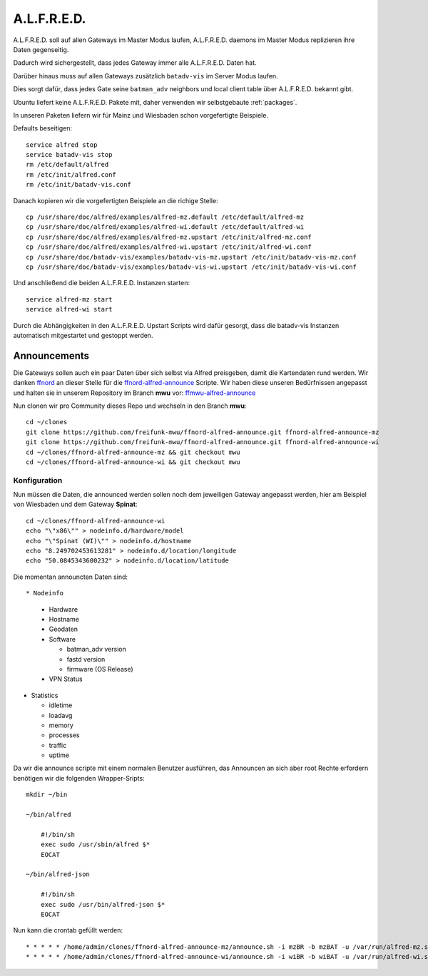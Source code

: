 .. _alfred:

A.L.F.R.E.D.
============

A.L.F.R.E.D. soll auf allen Gateways im Master Modus laufen, A.L.F.R.E.D. daemons im Master Modus replizieren ihre Daten gegenseitig.

Dadurch wird sichergestellt, dass jedes Gateway immer alle A.L.F.R.E.D. Daten hat.

Darüber hinaus muss auf allen Gateways zusätzlich ``batadv-vis`` im Server Modus laufen.

Dies sorgt dafür, dass jedes Gate seine ``batman_adv`` neighbors und local client table über A.L.F.R.E.D. bekannt gibt.

Ubuntu liefert keine A.L.F.R.E.D. Pakete mit, daher verwenden wir selbstgebaute :ref:`packages`.

In unseren Paketen liefern wir für Mainz und Wiesbaden schon vorgefertigte Beispiele.

Defaults beseitigen::

    service alfred stop
    service batadv-vis stop
    rm /etc/default/alfred
    rm /etc/init/alfred.conf
    rm /etc/init/batadv-vis.conf

Danach kopieren wir die vorgefertigten Beispiele an die richige Stelle::

    cp /usr/share/doc/alfred/examples/alfred-mz.default /etc/default/alfred-mz
    cp /usr/share/doc/alfred/examples/alfred-wi.default /etc/default/alfred-wi
    cp /usr/share/doc/alfred/examples/alfred-mz.upstart /etc/init/alfred-mz.conf
    cp /usr/share/doc/alfred/examples/alfred-wi.upstart /etc/init/alfred-wi.conf
    cp /usr/share/doc/batadv-vis/examples/batadv-vis-mz.upstart /etc/init/batadv-vis-mz.conf
    cp /usr/share/doc/batadv-vis/examples/batadv-vis-wi.upstart /etc/init/batadv-vis-wi.conf

Und anschließend die beiden A.L.F.R.E.D. Instanzen starten::

    service alfred-mz start
    service alfred-wi start

Durch die Abhängigkeiten in den A.L.F.R.E.D. Upstart Scripts wird dafür gesorgt, dass die batadv-vis Instanzen automatisch mitgestartet und gestoppt werden.

Announcements
-------------

Die Gateways sollen auch ein paar Daten über sich selbst via Alfred preisgeben, damit die Kartendaten rund werden.
Wir danken `ffnord`_ an dieser Stelle für die `ffnord-alfred-announce`_ Scripte. Wir haben diese unseren Bedürfnissen angepasst und halten sie
in unserem Repository im Branch **mwu** vor: `ffmwu-alfred-announce`_

Nun clonen wir pro Community dieses Repo und wechseln in den Branch **mwu**::

    cd ~/clones
    git clone https://github.com/freifunk-mwu/ffnord-alfred-announce.git ffnord-alfred-announce-mz
    git clone https://github.com/freifunk-mwu/ffnord-alfred-announce.git ffnord-alfred-announce-wi
    cd ~/clones/ffnord-alfred-announce-mz && git checkout mwu
    cd ~/clones/ffnord-alfred-announce-wi && git checkout mwu

Konfiguration
`````````````

Nun müssen die Daten, die announced werden sollen noch dem jeweiligen Gateway angepasst werden, hier am Beispiel von Wiesbaden und dem Gateway **Spinat**::

    cd ~/clones/ffnord-alfred-announce-wi
    echo "\"x86\"" > nodeinfo.d/hardware/model
    echo "\"Spinat (WI)\"" > nodeinfo.d/hostname
    echo "8.249702453613281" > nodeinfo.d/location/longitude
    echo "50.0845343600232" > nodeinfo.d/location/latitude

Die momentan announcten Daten sind::

* Nodeinfo

  * Hardware
  * Hostname
  * Geodaten
  * Software

    * batman_adv version
    * fastd version
    * firmware (OS Release)

  * VPN Status

* Statistics

  * idletime
  * loadavg
  * memory
  * processes
  * traffic
  * uptime


Da wir die announce scripte mit einem normalen Benutzer ausführen, das Announcen an sich aber root Rechte erfordern benötigen wir die folgenden Wrapper-Sripts::

    mkdir ~/bin

    ~/bin/alfred

        #!/bin/sh
        exec sudo /usr/sbin/alfred $*
        EOCAT

    ~/bin/alfred-json

        #!/bin/sh
        exec sudo /usr/bin/alfred-json $*
        EOCAT

Nun kann die crontab gefüllt werden::

    * * * * * /home/admin/clones/ffnord-alfred-announce-mz/announce.sh -i mzBR -b mzBAT -u /var/run/alfred-mz.sock
    * * * * * /home/admin/clones/ffnord-alfred-announce-wi/announce.sh -i wiBR -b wiBAT -u /var/run/alfred-wi.sock


.. _ffnord: https://github.com/ffnord
.. _ffnord-alfred-announce: https://github.com/ffnord/ffnord-alfred-announce
.. _ffmwu-alfred-announce: https://github.com/freifunk-mwu/ffnord-alfred-announce/tree/mwu
